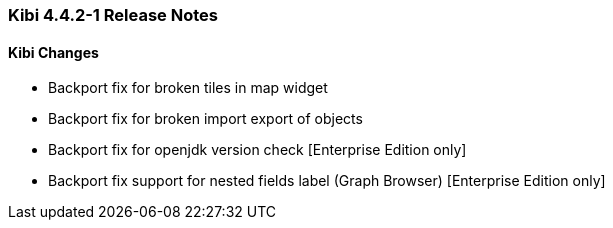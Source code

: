 === Kibi 4.4.2-1 Release Notes

==== Kibi Changes

* Backport fix for broken tiles in map widget
* Backport fix for broken import export of objects
* Backport fix for openjdk version check [Enterprise Edition only]
* Backport fix support for nested fields label (Graph Browser) [Enterprise Edition only]
